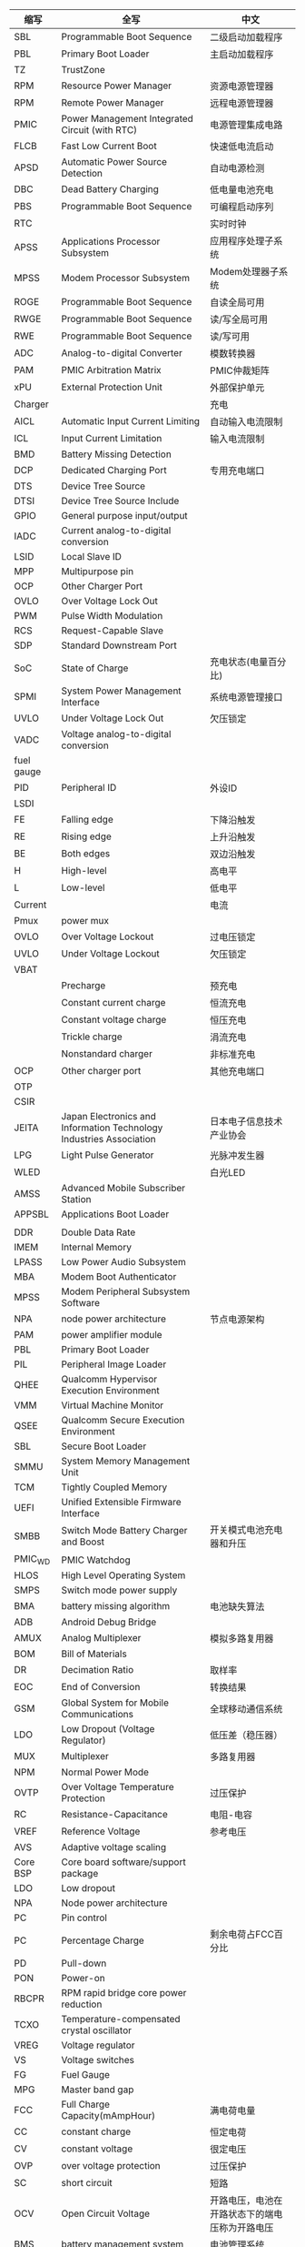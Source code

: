 | 缩写       | 全写                                                                | 中文                                           |
|------------+---------------------------------------------------------------------+------------------------------------------------|
| SBL        | Programmable Boot Sequence                                          | 二级启动加载程序                               |
| PBL        | Primary Boot Loader                                                 | 主启动加载程序                                 |
| TZ         | TrustZone                                                           |                                                |
| RPM        | Resource Power Manager                                              | 资源电源管理器                                 |
| RPM        | Remote Power Manager                                                | 远程电源管理器                                  |
| PMIC       | Power Management Integrated Circuit (with RTC)                      | 电源管理集成电路                               |
| FLCB       | Fast Low Current Boot                                               | 快速低电流启动                                 |
| APSD       | Automatic Power Source Detection                                    | 自动电源检测                                   |
| DBC        | Dead Battery Charging                                               | 低电量电池充电                                 |
| PBS        | Programmable Boot Sequence                                          | 可编程启动序列                                 |
| RTC        |                                                                     | 实时时钟                                       |
| APSS       | Applications Processor Subsystem                                    | 应用程序处理子系统                             |
| MPSS       | Modem Processor Subsystem                                           | Modem处理器子系统                              |
| ROGE       | Programmable Boot Sequence                                          | 自读全局可用                                   |
| RWGE       | Programmable Boot Sequence                                          | 读/写全局可用                                  |
| RWE        | Programmable Boot Sequence                                          | 读/写可用                                      |
| ADC        | Analog-to-digital Converter                                         | 模数转换器                                     |
| PAM        | PMIC Arbitration Matrix                                             | PMIC仲裁矩阵                                   |
| xPU        | External Protection Unit                                            | 外部保护单元                                   |
| Charger    |                                                                     | 充电                                           |
| AICL       | Automatic Input Current Limiting                                    | 自动输入电流限制                               |
| ICL        | Input Current Limitation                                            | 输入电流限制                                   |
| BMD        | Battery Missing Detection                                           |                                                |
| DCP        | Dedicated Charging Port                                             | 专用充电端口                                   |
| DTS        | Device Tree Source                                                  |                                                |
| DTSI       | Device Tree Source Include                                          |                                                |
| GPIO       | General purpose input/output                                        |                                                |
| IADC       | Current analog-to-digital conversion                                |                                                |
| LSID       | Local Slave ID                                                      |                                                |
| MPP        | Multipurpose pin                                                    |                                                |
| OCP        | Other Charger Port                                                  |                                                |
| OVLO       | Over Voltage Lock Out                                               |                                                |
| PWM        | Pulse Width Modulation                                              |                                                |
| RCS        | Request-Capable Slave                                               |                                                |
| SDP        | Standard Downstream Port                                            |                                                |
| SoC        | State of Charge                                                     | 充电状态(电量百分比)                           |
| SPMI       | System Power Management Interface                                   | 系统电源管理接口                               |
| UVLO       | Under Voltage Lock Out                                              | 欠压锁定                                       |
| VADC       | Voltage analog-to-digital conversion                                |                                                |
| fuel gauge |                                                                     |                                                |
| PID        | Peripheral ID                                                       | 外设ID                                         |
| LSDI       |                                                                     |                                                |
| FE         | Falling edge                                                        | 下降沿触发                                     |
| RE         | Rising edge                                                         | 上升沿触发                                     |
| BE         | Both edges                                                          | 双边沿触发                                     |
| H          | High-level                                                          | 高电平                                         |
| L          | Low-level                                                           | 低电平                                         |
| Current    |                                                                     | 电流                                           |
| Pmux       | power mux                                                           |                                                |
| OVLO       | Over Voltage Lockout                                                | 过电压锁定                                     |
| UVLO       | Under Voltage Lockout                                               | 欠压锁定                                       |
| VBAT       |                                                                     |                                                |
|            | Precharge                                                           | 预充电                                         |
|            | Constant current charge                                             | 恒流充电                                       |
|            | Constant voltage charge                                             | 恒压充电                                       |
|            | Trickle charge                                                      | 涓流充电                                       |
|            | Nonstandard charger                                                 | 非标准充电                                     |
| OCP        | Other charger port                                                  | 其他充电端口                                   |
| OTP        |                                                                     |                                                |
| CSIR       |                                                                     |                                                |
| JEITA      | Japan Electronics and Information Technology Industries Association | 日本电子信息技术产业协会                       |
| LPG        | Light Pulse Generator                                               | 光脉冲发生器                                   |
| WLED       |                                                                     | 白光LED                                        |
| AMSS       | Advanced Mobile Subscriber Station                                  |                                                |
| APPSBL     | Applications Boot Loader                                            |                                                |
|            |                                                                     |                                                |
| DDR        | Double Data Rate                                                    |                                                |
| IMEM       | Internal Memory                                                     |                                                |
| LPASS      | Low Power Audio Subsystem                                           |                                                |
| MBA        | Modem Boot Authenticator                                            |                                                |
| MPSS       | Modem Peripheral Subsystem Software                                 |                                                |
| NPA        | node power architecture                                             | 节点电源架构                                   |
| PAM        | power amplifier module                                              |                                                |
| PBL        | Primary Boot Loader                                                 |                                                |
| PIL        | Peripheral Image Loader                                             |                                                |
| QHEE       | Qualcomm Hypervisor Execution Environment                           |                                                |
| VMM        | Virtual Machine Monitor                                             |                                                |
| QSEE       | Qualcomm Secure Execution Environment                               |                                                |
| SBL        | Secure Boot Loader                                                  |                                                |
| SMMU       | System Memory Management Unit                                       |                                                |
| TCM        | Tightly Coupled Memory                                              |                                                |
| UEFI       | Unified Extensible Firmware Interface                               |                                                |
| SMBB       | Switch Mode Battery Charger and Boost                               | 开关模式电池充电器和升压                       |
| PMIC_WD    | PMIC Watchdog                                                       |                                                |
| HLOS       | High Level Operating System                                         |                                                |
| SMPS       | Switch mode power supply                                            |                                                |
| BMA        | battery missing algorithm                                           | 电池缺失算法                                   |
| ADB        | Android Debug Bridge                                                |                                                |
| AMUX       | Analog Multiplexer                                                  | 模拟多路复用器                                 |
| BOM        | Bill of Materials                                                   |                                                |
| DR         | Decimation Ratio                                                    | 取样率                                         |
| EOC        | End of Conversion                                                   | 转换结果                                       |
| GSM        | Global System for Mobile Communications                             | 全球移动通信系统                               |
| LDO        | Low Dropout (Voltage Regulator)                                     | 低压差（稳压器）                               |
| MUX        | Multiplexer                                                         | 多路复用器                                     |
| NPM        | Normal Power Mode                                                   |                                                |
| OVTP       | Over Voltage Temperature Protection                                 | 过压保护                                       |
| RC         | Resistance-Capacitance                                              | 电阻-电容                                      |
| VREF       | Reference Voltage                                                   | 参考电压                                       |
| AVS        | Adaptive voltage scaling                                            |                                                |
| Core BSP   | Core board software/support package                                 |                                                |
| LDO        | Low dropout                                                         |                                                |
| NPA        | Node power architecture                                             |                                                |
| PC         | Pin control                                                         |                                                |
| PC         | Percentage Charge                                                   | 剩余电荷占FCC百分比                            |
| PD         | Pull-down                                                           |                                                |
| PON        | Power-on                                                            |                                                |
| RBCPR      | RPM rapid bridge core power reduction                               |                                                |
| TCXO       | Temperature-compensated crystal oscillator                          |                                                |
| VREG       | Voltage regulator                                                   |                                                |
| VS         | Voltage switches                                                    |                                                |
| FG         | Fuel Gauge                                                          |                                                |
| MPG        | Master band gap                                                     |                                                |
| FCC        | Full Charge Capacity(mAmpHour)                                      | 满电荷电量                                     |
| CC         | constant charge                                                     | 恒定电荷                                       |
| CV         | constant voltage                                                    | 很定电压                                       |
| OVP        | over voltage protection                                             | 过压保护                                       |
| SC         | short circuit                                                       | 短路                                           |
| OCV        | Open Circuit Voltage                                                | 开路电压，电池在开路状态下的端电压称为开路电压 |
| BMS        | battery management system                                           | 电池管理系统                                   |
| CC         | Coulumb Counter                                                     | 电量计                                         |
| UC         | Remaining Capacity                                                  |                                                |
| UUC        | Unusable Capacity                                                   | 不可用电量                                     |
| RUC        | Remaining Usable Capacity                                           | RUC=RC-CC-UUC，剩余可用电量                    |
| ICO        | Input Current Optimizer                                             | 输入电量优化器                                 |
|            |                                                                     |                                                |
* 电量计算公式
  + SOC(电荷状态)计算
    SOC = RUC / (FCC-UUC)
